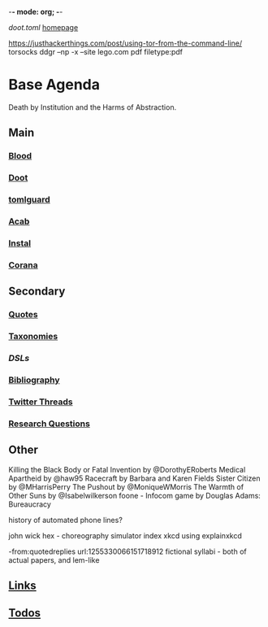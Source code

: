 -*- mode: org; -*-
#+STARTUP: content
[[~/doot.toml][doot.toml]]
[[file:~/github/jgrey4296.github.io][homepage]]

https://justhackerthings.com/post/using-tor-from-the-command-line/
torsocks
ddgr --np -x --site lego.com pdf filetype:pdf

* Base Agenda
Death by Institution and the Harms of Abstraction.

** Main
*** [[file:/media/john/data/github/lisp/blood/blood][Blood]]
*** [[file:/media/john/data/github/python/doot/doot][Doot]]
*** [[file:/media/john/data/github/python/tomlguard][tomlguard]]
*** [[file:~/github/python/acab][Acab]]
*** [[file:~/github/python/instal][Instal]]
*** [[file:~/github/python/corana][Corana]]
** Secondary
*** [[file:~/github/jgrey4296.github.io/_wiki/quotes][Quotes]]
*** [[file:~/github/jgrey4296.github.io/_wiki/taxonomies][Taxonomies]]
*** [[~/github/jgrey4296.github.io/wiki/_taxonomies/DSLs.org][DSLs]]
*** [[file:~/github/bibliography/main][Bibliography]]
*** [[file:~/library/twitter][Twitter Threads]]
*** [[file:~/github/jgrey4296.github.io/orgfiles/primary/research_questions.org][Research Questions]]
** Other
Killing the Black Body or Fatal Invention by @DorothyERoberts
Medical Apartheid by @haw95
Racecraft by Barbara and Karen Fields
Sister Citizen by @MHarrisPerry
The Pushout by @MoniqueWMorris
The Warmth of Other Suns by @Isabelwilkerson
foone - Infocom game by Douglas Adams: Bureaucracy

history of automated phone lines?

john wick hex - choreography simulator
index xkcd using explainxkcd

-from:quotedreplies url:1255330066151718912
fictional syllabi - both of actual papers, and lem-like

** [[file:/media/john/data/github/bibliography/bookmarks/urls.org::*Overview][Links]]
** [[file:todo.org][Todos]]
